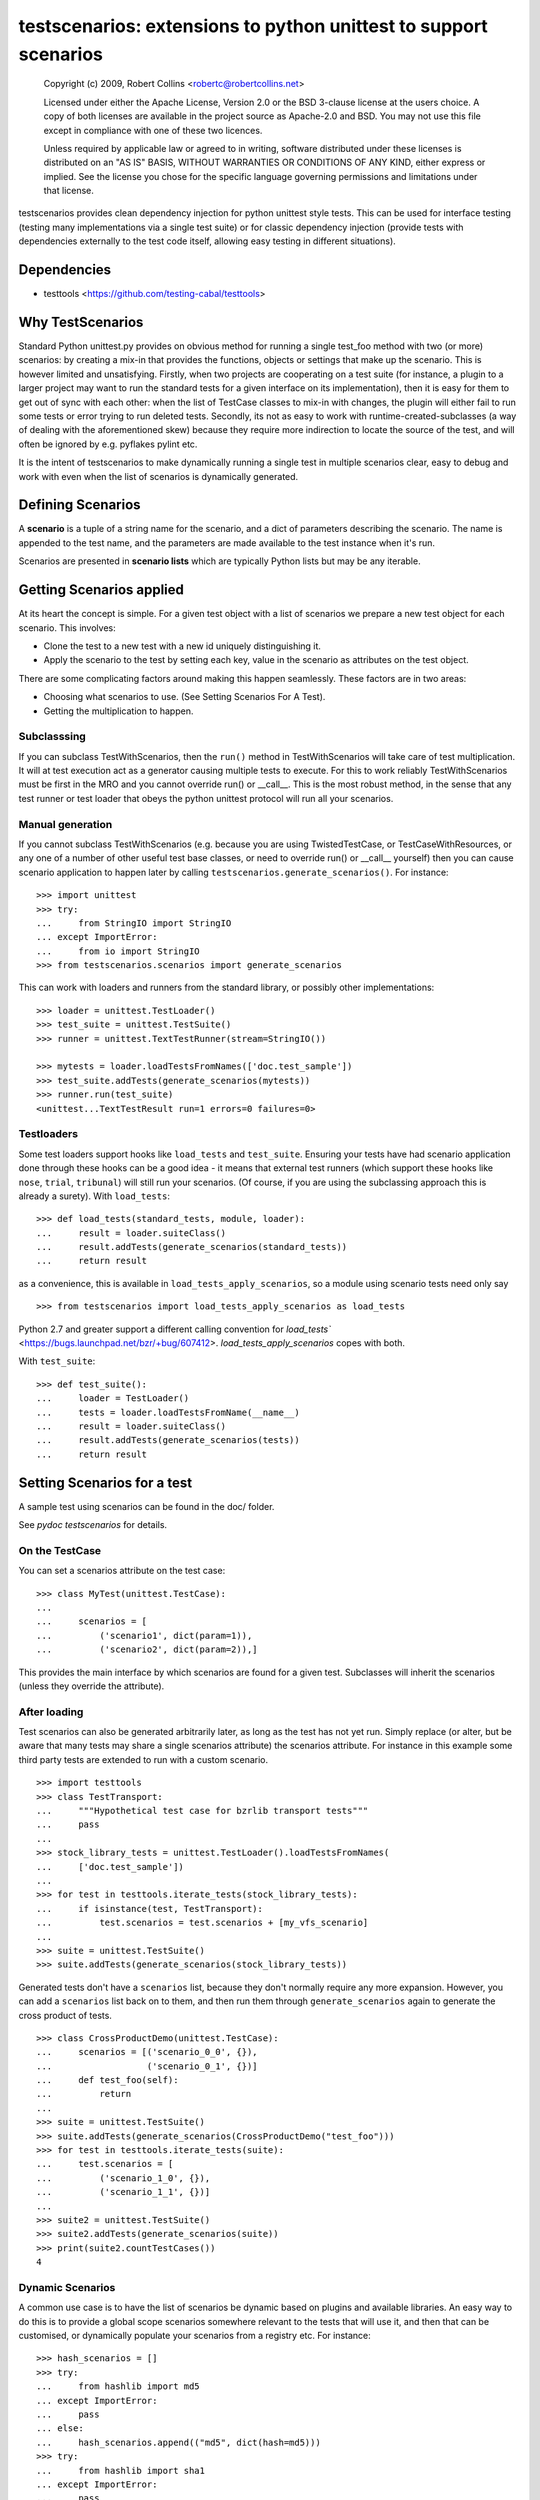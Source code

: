 *****************************************************************
testscenarios: extensions to python unittest to support scenarios
*****************************************************************

  Copyright (c) 2009, Robert Collins <robertc@robertcollins.net>
  
  Licensed under either the Apache License, Version 2.0 or the BSD 3-clause
  license at the users choice. A copy of both licenses are available in the
  project source as Apache-2.0 and BSD. You may not use this file except in
  compliance with one of these two licences.
  
  Unless required by applicable law or agreed to in writing, software
  distributed under these licenses is distributed on an "AS IS" BASIS, WITHOUT
  WARRANTIES OR CONDITIONS OF ANY KIND, either express or implied.  See the
  license you chose for the specific language governing permissions and
  limitations under that license.


testscenarios provides clean dependency injection for python unittest style
tests. This can be used for interface testing (testing many implementations via
a single test suite) or for classic dependency injection (provide tests with
dependencies externally to the test code itself, allowing easy testing in
different situations).

Dependencies
============

* testtools <https://github.com/testing-cabal/testtools>


Why TestScenarios
=================

Standard Python unittest.py provides on obvious method for running a single
test_foo method with two (or more) scenarios: by creating a mix-in that
provides the functions, objects or settings that make up the scenario. This is
however limited and unsatisfying. Firstly, when two projects are cooperating
on a test suite (for instance, a plugin to a larger project may want to run
the standard tests for a given interface on its implementation), then it is
easy for them to get out of sync with each other: when the list of TestCase
classes to mix-in with changes, the plugin will either fail to run some tests
or error trying to run deleted tests. Secondly, its not as easy to work with
runtime-created-subclasses (a way of dealing with the aforementioned skew)
because they require more indirection to locate the source of the test, and will
often be ignored by e.g. pyflakes pylint etc.

It is the intent of testscenarios to make dynamically running a single test
in multiple scenarios clear, easy to debug and work with even when the list
of scenarios is dynamically generated.


Defining Scenarios
==================

A **scenario** is a tuple of a string name for the scenario, and a dict of
parameters describing the scenario.  The name is appended to the test name, and
the parameters are made available to the test instance when it's run.

Scenarios are presented in **scenario lists** which are typically Python lists
but may be any iterable.


Getting Scenarios applied
=========================

At its heart the concept is simple. For a given test object with a list of
scenarios we prepare a new test object for each scenario. This involves:

* Clone the test to a new test with a new id uniquely distinguishing it.
* Apply the scenario to the test by setting each key, value in the scenario
  as attributes on the test object.

There are some complicating factors around making this happen seamlessly. These
factors are in two areas:

* Choosing what scenarios to use. (See Setting Scenarios For A Test).
* Getting the multiplication to happen. 

Subclasssing
++++++++++++

If you can subclass TestWithScenarios, then the ``run()`` method in
TestWithScenarios will take care of test multiplication. It will at test
execution act as a generator causing multiple tests to execute. For this to 
work reliably TestWithScenarios must be first in the MRO and you cannot
override run() or __call__. This is the most robust method, in the sense
that any test runner or test loader that obeys the python unittest protocol
will run all your scenarios.

Manual generation
+++++++++++++++++

If you cannot subclass TestWithScenarios (e.g. because you are using
TwistedTestCase, or TestCaseWithResources, or any one of a number of other
useful test base classes, or need to override run() or __call__ yourself) then 
you can cause scenario application to happen later by calling
``testscenarios.generate_scenarios()``. For instance::

  >>> import unittest
  >>> try:
  ...     from StringIO import StringIO
  ... except ImportError:
  ...     from io import StringIO
  >>> from testscenarios.scenarios import generate_scenarios

This can work with loaders and runners from the standard library, or possibly other
implementations::

  >>> loader = unittest.TestLoader()
  >>> test_suite = unittest.TestSuite()
  >>> runner = unittest.TextTestRunner(stream=StringIO())

  >>> mytests = loader.loadTestsFromNames(['doc.test_sample'])
  >>> test_suite.addTests(generate_scenarios(mytests))
  >>> runner.run(test_suite)
  <unittest...TextTestResult run=1 errors=0 failures=0>

Testloaders
+++++++++++

Some test loaders support hooks like ``load_tests`` and ``test_suite``.
Ensuring your tests have had scenario application done through these hooks can
be a good idea - it means that external test runners (which support these hooks
like ``nose``, ``trial``, ``tribunal``) will still run your scenarios. (Of
course, if you are using the subclassing approach this is already a surety).
With ``load_tests``::

  >>> def load_tests(standard_tests, module, loader):
  ...     result = loader.suiteClass()
  ...     result.addTests(generate_scenarios(standard_tests))
  ...     return result

as a convenience, this is available in ``load_tests_apply_scenarios``, so a
module using scenario tests need only say ::

  >>> from testscenarios import load_tests_apply_scenarios as load_tests

Python 2.7 and greater support a different calling convention for `load_tests``
<https://bugs.launchpad.net/bzr/+bug/607412>.  `load_tests_apply_scenarios`
copes with both.

With ``test_suite``::

  >>> def test_suite():
  ...     loader = TestLoader()
  ...     tests = loader.loadTestsFromName(__name__)
  ...     result = loader.suiteClass()
  ...     result.addTests(generate_scenarios(tests))
  ...     return result


Setting Scenarios for a test
============================

A sample test using scenarios can be found in the doc/ folder.

See `pydoc testscenarios` for details.

On the TestCase
+++++++++++++++

You can set a scenarios attribute on the test case::

  >>> class MyTest(unittest.TestCase):
  ...
  ...     scenarios = [
  ...         ('scenario1', dict(param=1)),
  ...         ('scenario2', dict(param=2)),]

This provides the main interface by which scenarios are found for a given test.
Subclasses will inherit the scenarios (unless they override the attribute).

After loading
+++++++++++++

Test scenarios can also be generated arbitrarily later, as long as the test has
not yet run. Simply replace (or alter, but be aware that many tests may share a
single scenarios attribute) the scenarios attribute. For instance in this
example some third party tests are extended to run with a custom scenario. ::

  >>> import testtools
  >>> class TestTransport:
  ...     """Hypothetical test case for bzrlib transport tests"""
  ...     pass
  ...
  >>> stock_library_tests = unittest.TestLoader().loadTestsFromNames(
  ...     ['doc.test_sample'])
  ...
  >>> for test in testtools.iterate_tests(stock_library_tests):
  ...     if isinstance(test, TestTransport):
  ...         test.scenarios = test.scenarios + [my_vfs_scenario]
  ...
  >>> suite = unittest.TestSuite()
  >>> suite.addTests(generate_scenarios(stock_library_tests))

Generated tests don't have a ``scenarios`` list, because they don't normally
require any more expansion.  However, you can add a ``scenarios`` list back on
to them, and then run them through ``generate_scenarios`` again to generate the
cross product of tests. ::

  >>> class CrossProductDemo(unittest.TestCase):
  ...     scenarios = [('scenario_0_0', {}),
  ...                  ('scenario_0_1', {})]
  ...     def test_foo(self):
  ...         return
  ...
  >>> suite = unittest.TestSuite()
  >>> suite.addTests(generate_scenarios(CrossProductDemo("test_foo")))
  >>> for test in testtools.iterate_tests(suite):
  ...     test.scenarios = [
  ...         ('scenario_1_0', {}), 
  ...         ('scenario_1_1', {})]
  ...
  >>> suite2 = unittest.TestSuite()
  >>> suite2.addTests(generate_scenarios(suite))
  >>> print(suite2.countTestCases())
  4

Dynamic Scenarios
+++++++++++++++++

A common use case is to have the list of scenarios be dynamic based on plugins
and available libraries. An easy way to do this is to provide a global scope
scenarios somewhere relevant to the tests that will use it, and then that can
be customised, or dynamically populate your scenarios from a registry etc.
For instance::

  >>> hash_scenarios = []
  >>> try:
  ...     from hashlib import md5
  ... except ImportError:
  ...     pass
  ... else:
  ...     hash_scenarios.append(("md5", dict(hash=md5)))
  >>> try:
  ...     from hashlib import sha1
  ... except ImportError:
  ...     pass
  ... else:
  ...     hash_scenarios.append(("sha1", dict(hash=sha1)))
  ...
  >>> class TestHashContract(unittest.TestCase):
  ...
  ...     scenarios = hash_scenarios
  ...
  >>> class TestHashPerformance(unittest.TestCase):
  ...
  ...     scenarios = hash_scenarios


Forcing Scenarios
+++++++++++++++++

The ``apply_scenarios`` function can be useful to apply scenarios to a test
that has none applied. ``apply_scenarios`` is the workhorse for
``generate_scenarios``, except it takes the scenarios passed in rather than
introspecting the test object to determine the scenarios. The
``apply_scenarios`` function does not reset the test scenarios attribute,
allowing it to be used to layer scenarios without affecting existing scenario
selection.


Generating Scenarios
====================

Some functions (currently one :-) are available to ease generation of scenario
lists for common situations.

Testing Per Implementation Module
+++++++++++++++++++++++++++++++++

It is reasonably common to have multiple Python modules that provide the same
capabilities and interface, and to want apply the same tests to all of them.

In some cases, not all of the statically defined implementations will be able
to be used in a particular testing environment.  For example, there may be both
a C and a pure-Python implementation of a module.  You want to test the C
module if it can be loaded, but also to have the tests pass if the C module has
not been compiled.

The ``per_module_scenarios`` function generates a scenario for each named
module. The module object of the imported module is set in the supplied
attribute name of the resulting scenario.
Modules which raise ``ImportError`` during import will have the
``sys.exc_info()`` of the exception set instead of the module object. Tests
can check for the attribute being a tuple to decide what to do (e.g. to skip).

Note that for the test to be valid, all access to the module under test must go
through the relevant attribute of the test object.  If one of the
implementations is also directly imported by the test module or any other,
testscenarios will not magically stop it being used.


Advice on Writing Scenarios
===========================

If a parameterised test is because of a bug run without being parameterized,
it should fail rather than running with defaults, because this can hide bugs.


Producing Scenarios
===================

The `multiply_scenarios` function produces the cross-product of the scenarios
passed in::

  >>> from testscenarios.scenarios import multiply_scenarios
  >>> 
  >>> scenarios = multiply_scenarios(
  ...      [('scenario1', dict(param1=1)), ('scenario2', dict(param1=2))],
  ...      [('scenario2', dict(param2=1))],
  ...      )
  >>> scenarios == [('scenario1,scenario2', {'param2': 1, 'param1': 1}),
  ...               ('scenario2,scenario2', {'param2': 1, 'param1': 2})]
  True
